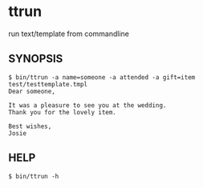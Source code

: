 * ttrun

run text/template from commandline

** SYNOPSIS

#+BEGIN_SRC
$ bin/ttrun -a name=someone -a attended -a gift=item test/testtemplate.tmpl
Dear someone,

It was a pleasure to see you at the wedding.
Thank you for the lovely item.

Best wishes,
Josie
#+END_SRC

** HELP

=$ bin/ttrun -h=
